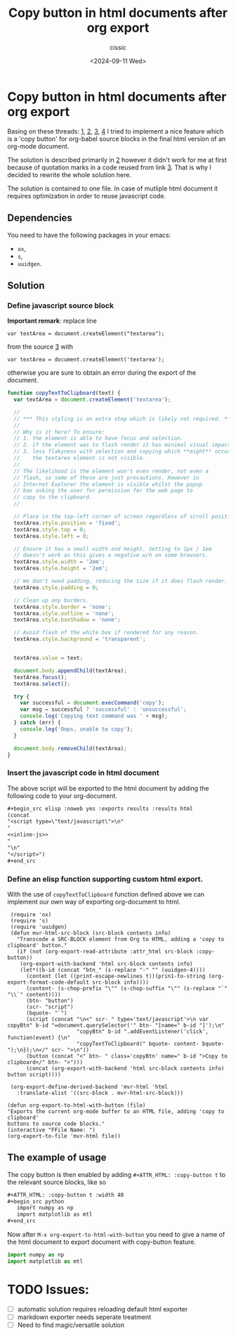 #+TITLE: Copy button in html documents after org export
#+DESCRIPTION: 
#+AUTHOR: cissic 
#+DATE: <2024-09-11 Wed>
#+TAGS: 
#+OPTIONS: -:nil

* Copy button in html documents after org export
:PROPERTIES:
:PRJ-DIR: ./2024-09-11-Copy-button-in-html-documents-after-org-export/
:END:

Basing on these threads: 
[[https://www.reddit.com/r/emacs/comments/blbfeu/orgmode_copy_source_block_button/][1]],
[[https://emacs.stackexchange.com/questions/31260/what-would-be-the-simplest-way-to-add-a-copy-to-clipboard-button-to-html-expor/31498#31498][2]],
[[https://stackoverflow.com/questions/400212/how-do-i-copy-to-the-clipboard-in-javascript/30810322#30810322][3]],
[[https://emacs.stackexchange.com/questions/28301/export-javascript-source-block-to-script-tag-in-html-when-exporting-org-file-to][4]]
I tried to implement a nice feature which is a 'copy button'
for org-babel source blocks in the final html version of an org-mode 
document.

The solution is described primarily in [[https://emacs.stackexchange.com/questions/31260/what-would-be-the-simplest-way-to-add-a-copy-to-clipboard-button-to-html-expor/31498#31498][2]] however it didn't work
for me at first because of quotation marks
in a code reused from link [[https://stackoverflow.com/questions/400212/how-do-i-copy-to-the-clipboard-in-javascript/30810322#30810322][3]].
That is why I decided to rewrite the whole solution here.

The solution is contained to one file. In case of mutliple
html document it requires optimization in order to reuse javascript code.

** Dependencies
You need to have the following packages in your emacs:
- =ox=,
- =s=,
- =uuidgen=.

** Solution


*** Define javascript source block

*Important remark*: replace line

=var textArea = document.createElement("textarea");=

from the source [[https://stackoverflow.com/questions/400212/how-do-i-copy-to-the-clipboard-in-javascript/30810322#30810322][3]] with

=var textArea = document.createElement('textarea');=

otherwise you are sure to obtain an error during the export of the
document. 


#+name: inline-js
#+begin_src js :exports both
function copyTextToClipboard(text) {
  var textArea = document.createElement('textarea');

  //
  // *** This styling is an extra step which is likely not required. ***
  //
  // Why is it here? To ensure:
  // 1. the element is able to have focus and selection.
  // 2. if the element was to flash render it has minimal visual impact.
  // 3. less flakyness with selection and copying which **might** occur if
  //    the textarea element is not visible.
  //
  // The likelihood is the element won't even render, not even a
  // flash, so some of these are just precautions. However in
  // Internet Explorer the element is visible whilst the popup
  // box asking the user for permission for the web page to
  // copy to the clipboard.
  //

  // Place in the top-left corner of screen regardless of scroll position.
  textArea.style.position = 'fixed';
  textArea.style.top = 0;
  textArea.style.left = 0;

  // Ensure it has a small width and height. Setting to 1px / 1em
  // doesn't work as this gives a negative w/h on some browsers.
  textArea.style.width = '2em';
  textArea.style.height = '2em';

  // We don't need padding, reducing the size if it does flash render.
  textArea.style.padding = 0;

  // Clean up any borders.
  textArea.style.border = 'none';
  textArea.style.outline = 'none';
  textArea.style.boxShadow = 'none';

  // Avoid flash of the white box if rendered for any reason.
  textArea.style.background = 'transparent';


  textArea.value = text;

  document.body.appendChild(textArea);
  textArea.focus();
  textArea.select();

  try {
    var successful = document.execCommand('copy');
    var msg = successful ? 'successful' : 'unsuccessful';
    console.log('Copying text command was ' + msg);
  } catch (err) {
    console.log('Oops, unable to copy');
  }

  document.body.removeChild(textArea);
}
#+end_src


*** Insert the javascript code in html document
The above script will be exported to the html document
by
adding the following code to your org-document.
#+begin_src org
,#+begin_src elisp :noweb yes :exports results :results html 
(concat
"<script type=\"text/javascript\">\n"
"
<<inline-js>>
"
"\n"
"</script>")
,#+end_src
#+end_src

#+begin_src elisp :noweb yes :exports results :results html 
(concat
"<script type=\"text/javascript\">\n"
"
<<inline-js>>
"
"\n"
"</script>")
#+end_src


*** Define an elisp function supporting custom html export.
With the use of =copyTextToClipboard= function defined above
we can implement our own way of exporting org-document to html.

#+begin_src elisp
   (require 'ox)
   (require 's)
   (require 'uuidgen)
   (defun mvr-html-src-block (src-block contents info)
     "Transcode a SRC-BLOCK element from Org to HTML, adding a 'copy to clipboard' button."
     (if (not (org-export-read-attribute :attr_html src-block :copy-button))
      (org-export-with-backend 'html src-block contents info)
      (let*((b-id (concat "btn_" (s-replace "-" "" (uuidgen-4))))
        (content (let ((print-escape-newlines t))(prin1-to-string (org-export-format-code-default src-block info))))
        (content- (s-chop-prefix "\"" (s-chop-suffix "\"" (s-replace "`" "\\`" content))))
        (btn- "button")
        (scr- "script")
        (bquote- "`")
        (script (concat "\n<" scr- " type='text/javascript'>\n var copyBtn" b-id "=document.querySelector('" btn- "[name=" b-id "]');\n"
                        "copyBtn" b-id ".addEventListener('click', function(event) {\n"
                        "copyTextToClipboard(" bquote- content- bquote- ");\n});\n</" scr- ">\n"))
        (button (concat "<" btn- " class='copyBtn' name=" b-id ">Copy to clipboard</" btn- ">")))
        (concat (org-export-with-backend 'html src-block contents info)  button script))))

   (org-export-define-derived-backend 'mvr-html 'html
     :translate-alist '((src-block . mvr-html-src-block)))

  (defun org-export-to-html-with-button (file)
  "Exports the current org-mode buffer to an HTML file, adding 'copy to clipboard' 
  buttons to source code blocks."
  (interactive "FFile Name: ")
  (org-export-to-file 'mvr-html file))
#+end_src

#+RESULTS:
: org-export-to-html-with-button


** The example of usage

The copy button is then enabled by adding
=#+ATTR_HTML: :copy-button t=
to the relevant source blocks, like so

#+begin_src org 
,#+ATTR_HTML: :copy-button t :width 40
,#+begin_src python
   import numpy as np
   import matplotlib as mtl
,#+end_src
#+end_src

Now after =M-x org-export-to-html-with-button=
you need to give a name of the html document to export
document with copy-button feature.

#+ATTR_HTML: :copy-button t :width 40
#+begin_src python
   import numpy as np
   import matplotlib as mtl
#+end_src

* TODO Issues:
- [ ] automatic solution requires reloading default html exporter
- [ ] markdown exporter needs seperate treatment 
- [ ] Need to find magic/versatile solution 

